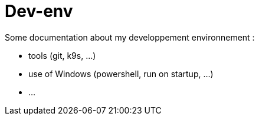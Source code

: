 = Dev-env

Some documentation about my developpement environnement :

* tools (git, k9s, ...)
* use of Windows (powershell, run on startup, ...)
* ...
